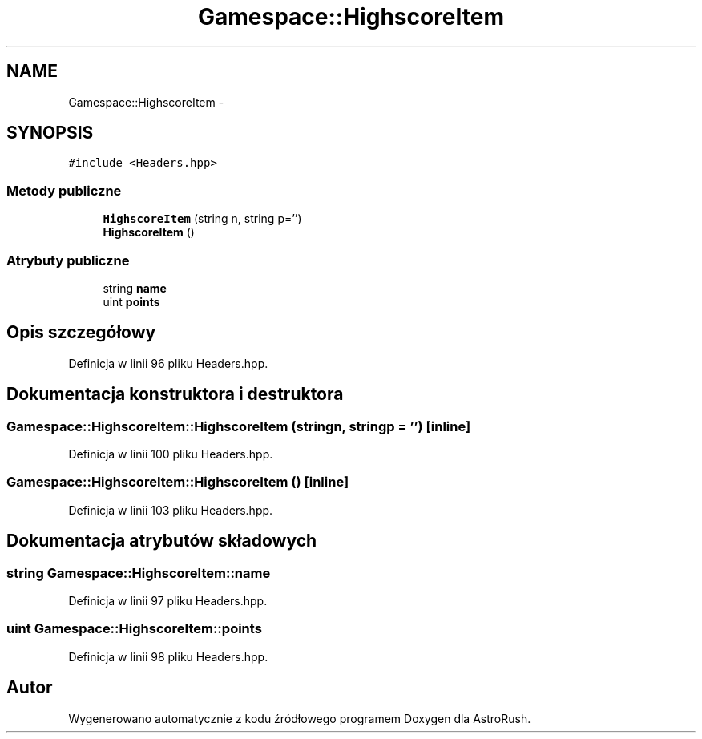 .TH "Gamespace::HighscoreItem" 3 "Pn, 11 mar 2013" "Version 0.0.3" "AstroRush" \" -*- nroff -*-
.ad l
.nh
.SH NAME
Gamespace::HighscoreItem \- 
.SH SYNOPSIS
.br
.PP
.PP
\fC#include <Headers\&.hpp>\fP
.SS "Metody publiczne"

.in +1c
.ti -1c
.RI "\fBHighscoreItem\fP (string n, string p='')"
.br
.ti -1c
.RI "\fBHighscoreItem\fP ()"
.br
.in -1c
.SS "Atrybuty publiczne"

.in +1c
.ti -1c
.RI "string \fBname\fP"
.br
.ti -1c
.RI "uint \fBpoints\fP"
.br
.in -1c
.SH "Opis szczegółowy"
.PP 
Definicja w linii 96 pliku Headers\&.hpp\&.
.SH "Dokumentacja konstruktora i destruktora"
.PP 
.SS "Gamespace::HighscoreItem::HighscoreItem (stringn, stringp = \fC''\fP)\fC [inline]\fP"

.PP
Definicja w linii 100 pliku Headers\&.hpp\&.
.SS "Gamespace::HighscoreItem::HighscoreItem ()\fC [inline]\fP"

.PP
Definicja w linii 103 pliku Headers\&.hpp\&.
.SH "Dokumentacja atrybutów składowych"
.PP 
.SS "string Gamespace::HighscoreItem::name"

.PP
Definicja w linii 97 pliku Headers\&.hpp\&.
.SS "uint Gamespace::HighscoreItem::points"

.PP
Definicja w linii 98 pliku Headers\&.hpp\&.

.SH "Autor"
.PP 
Wygenerowano automatycznie z kodu źródłowego programem Doxygen dla AstroRush\&.
